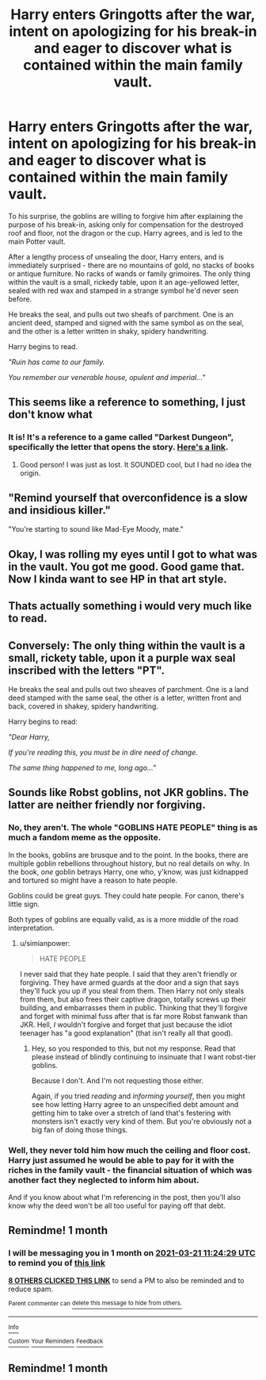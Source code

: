 #+TITLE: Harry enters Gringotts after the war, intent on apologizing for his break-in and eager to discover what is contained within the main family vault.

* Harry enters Gringotts after the war, intent on apologizing for his break-in and eager to discover what is contained within the main family vault.
:PROPERTIES:
:Author: Uncommonality
:Score: 88
:DateUnix: 1613904412.0
:DateShort: 2021-Feb-21
:FlairText: Prompt
:END:
To his surprise, the goblins are willing to forgive him after explaining the purpose of his break-in, asking only for compensation for the destroyed roof and floor, not the dragon or the cup. Harry agrees, and is led to the main Potter vault.

After a lengthy process of unsealing the door, Harry enters, and is immediately surprised - there are no mountains of gold, no stacks of books or antique furniture. No racks of wands or family grimoires. The only thing within the vault is a small, rickedy table, upon it an age-yellowed letter, sealed with red wax and stamped in a strange symbol he'd never seen before.

He breaks the seal, and pulls out two sheafs of parchment. One is an ancient deed, stamped and signed with the same symbol as on the seal, and the other is a letter written in shaky, spidery handwriting.

Harry begins to read.

/"Ruin has come to our family./

/You remember our venerable house, opulent and imperial..."/


** This seems like a reference to something, I just don't know what
:PROPERTIES:
:Author: nousernameslef
:Score: 24
:DateUnix: 1613913093.0
:DateShort: 2021-Feb-21
:END:

*** It is! It's a reference to a game called "Darkest Dungeon", specifically the letter that opens the story. [[https://www.youtube.com/watch?v=3p_Im2UfWSo][Here's a link]].
:PROPERTIES:
:Author: Uncommonality
:Score: 25
:DateUnix: 1613914030.0
:DateShort: 2021-Feb-21
:END:

**** Good person! I was just as lost. It SOUNDED cool, but I had no idea the origin.
:PROPERTIES:
:Author: Dragonblade0123
:Score: 15
:DateUnix: 1613917104.0
:DateShort: 2021-Feb-21
:END:


** "Remind yourself that overconfidence is a slow and insidious killer."

"You're starting to sound like Mad-Eye Moody, mate."
:PROPERTIES:
:Author: Yuriy116
:Score: 49
:DateUnix: 1613905829.0
:DateShort: 2021-Feb-21
:END:


** Okay, I was rolling my eyes until I got to what was in the vault. You got me good. Good game that. Now I kinda want to see HP in that art style.
:PROPERTIES:
:Author: LordCrane
:Score: 7
:DateUnix: 1613965935.0
:DateShort: 2021-Feb-22
:END:


** Thats actually something i would very much like to read.
:PROPERTIES:
:Author: Don_Floo
:Score: 14
:DateUnix: 1613908517.0
:DateShort: 2021-Feb-21
:END:


** Conversely: The only thing within the vault is a small, rickety table, upon it a purple wax seal inscribed with the letters "PT".

He breaks the seal and pulls out two sheaves of parchment. One is a land deed stamped with the same seal, the other is a letter, written front and back, covered in shakey, spidery handwriting.

Harry begins to read:

/"Dear Harry,/

/If you're reading this, you must be in dire need of change./

/The same thing happened to me, long ago..."/
:PROPERTIES:
:Author: Reguluscalendula
:Score: 4
:DateUnix: 1614028483.0
:DateShort: 2021-Feb-23
:END:


** Sounds like Robst goblins, not JKR goblins. The latter are neither friendly nor forgiving.
:PROPERTIES:
:Author: simianpower
:Score: 9
:DateUnix: 1613922918.0
:DateShort: 2021-Feb-21
:END:

*** No, they aren't. The whole "GOBLINS HATE PEOPLE" thing is as much a fandom meme as the opposite.

In the books, goblins are brusque and to the point. In the books, there are multiple goblin rebellions throughout history, but no real details on why. In the book, /one/ goblin betrays Harry, one who, y'know, was just kidnapped and tortured so might have a reason to hate people.

Goblins could be great guys. They could hate people. For canon, there's little sign.

Both types of goblins are equally valid, as is a more middle of the road interpretation.
:PROPERTIES:
:Author: Cyfric_G
:Score: 19
:DateUnix: 1613945046.0
:DateShort: 2021-Feb-22
:END:

**** u/simianpower:
#+begin_quote
  HATE PEOPLE
#+end_quote

I never said that they hate people. I said that they aren't friendly or forgiving. They have armed guards at the door and a sign that says they'll fuck you up if you steal from them. Then Harry not only steals from them, but also frees their captive dragon, totally screws up their building, and embarrasses them in public. Thinking that they'll forgive and forget with minimal fuss after that is far more Robst fanwank than JKR. Hell, /I/ wouldn't forgive and forget that just because the idiot teenager has "a good explanation" (that isn't really all that good).
:PROPERTIES:
:Author: simianpower
:Score: 6
:DateUnix: 1613948492.0
:DateShort: 2021-Feb-22
:END:

***** Hey, so you responded to this, but not my response. Read that please instead of blindly continuing to insinuate that I want robst-tier goblins.

Because I don't. And I'm not requesting those either.

Again, if you tried /reading/ and /informing yourself/, then you might see how letting Harry agree to an unspecified debt amount and getting him to take over a stretch of land that's festering with monsters isn't exactly very kind of them. But you're obviously not a big fan of doing those things.
:PROPERTIES:
:Author: Uncommonality
:Score: 4
:DateUnix: 1613954047.0
:DateShort: 2021-Feb-22
:END:


*** Well, they never told him how much the ceiling and floor cost. Harry just assumed he would be able to pay for it with the riches in the family vault - the financial situation of which was another fact they neglected to inform him about.

And if you know about what I'm referencing in the post, then you'll also know why the deed won't be all too useful for paying off that debt.
:PROPERTIES:
:Author: Uncommonality
:Score: 9
:DateUnix: 1613923082.0
:DateShort: 2021-Feb-21
:END:


** Remindme! 1 month
:PROPERTIES:
:Author: 4143636
:Score: 3
:DateUnix: 1613906669.0
:DateShort: 2021-Feb-21
:END:

*** I will be messaging you in 1 month on [[http://www.wolframalpha.com/input/?i=2021-03-21%2011:24:29%20UTC%20To%20Local%20Time][*2021-03-21 11:24:29 UTC*]] to remind you of [[https://np.reddit.com/r/HPfanfiction/comments/loundi/harry_enters_gringotts_after_the_war_intent_on/go7ulsp/?context=3][*this link*]]

[[https://np.reddit.com/message/compose/?to=RemindMeBot&subject=Reminder&message=%5Bhttps%3A%2F%2Fwww.reddit.com%2Fr%2FHPfanfiction%2Fcomments%2Floundi%2Fharry_enters_gringotts_after_the_war_intent_on%2Fgo7ulsp%2F%5D%0A%0ARemindMe%21%202021-03-21%2011%3A24%3A29%20UTC][*8 OTHERS CLICKED THIS LINK*]] to send a PM to also be reminded and to reduce spam.

^{Parent commenter can} [[https://np.reddit.com/message/compose/?to=RemindMeBot&subject=Delete%20Comment&message=Delete%21%20loundi][^{delete this message to hide from others.}]]

--------------

[[https://np.reddit.com/r/RemindMeBot/comments/e1bko7/remindmebot_info_v21/][^{Info}]]

[[https://np.reddit.com/message/compose/?to=RemindMeBot&subject=Reminder&message=%5BLink%20or%20message%20inside%20square%20brackets%5D%0A%0ARemindMe%21%20Time%20period%20here][^{Custom}]]
[[https://np.reddit.com/message/compose/?to=RemindMeBot&subject=List%20Of%20Reminders&message=MyReminders%21][^{Your Reminders}]]
[[https://np.reddit.com/message/compose/?to=Watchful1&subject=RemindMeBot%20Feedback][^{Feedback}]]
:PROPERTIES:
:Author: RemindMeBot
:Score: 2
:DateUnix: 1613906706.0
:DateShort: 2021-Feb-21
:END:


** Remindme! 1 month
:PROPERTIES:
:Author: eldiablo668
:Score: 2
:DateUnix: 1614027257.0
:DateShort: 2021-Feb-23
:END:
